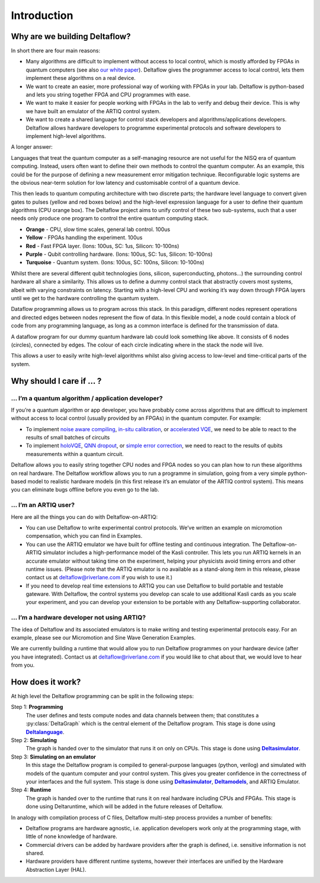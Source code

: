 Introduction
============

Why are we building Deltaflow?
------------------------------

In short there are four main reasons:

* Many algorithms are difficult to implement without access to local control,
  which is mostly afforded by FPGAs in quantum computers (see also
  `our white paper <https://arxiv.org/abs/2009.08513>`_).
  Deltaflow gives the programmer access to local control, lets them implement
  these algorithms on a real device.

* We want to create an easier, more professional way of working with FPGAs
  in your lab.
  Deltaflow is python-based and lets you string together FPGA and CPU
  programmes with ease.

* We want to make it easier for people working with FPGAs in the lab to
  verify and debug their device.
  This is why we have built an emulator of the ARTIQ control system.

* We want to create a shared language for control stack developers and
  algorithms/applications developers.
  Deltaflow allows hardware developers to programme experimental protocols
  and software developers to implement high-level algorithms.

A longer answer:

Languages that treat the quantum computer as a self-managing resource are
not useful for the NISQ era of quantum computing.
Instead, users often want to define their own methods to control the
quantum computer.
As an example, this could be for the purpose of defining a new measurement
error mitigation technique.
Reconfigurable logic systems are the obvious near-term solution for
low latency and customisable control of a quantum device.

This then leads to quantum computing architecture with two discrete parts;
the hardware level language to convert given gates to pulses
(yellow and red boxes below) and the high-level expression language
for a user to define their quantum algorithms (CPU orange box).
The Deltaflow project aims to unify control of these two sub-systems,
such that a user needs only produce one program to control the
entire quantum computing stack.

.. image:: figs/stack.png
  :width: 600

* **Orange** - CPU, slow time scales, general lab control.
  100us

* **Yellow** - FPGAs handling the experiment.
  100us

* **Red** - Fast FPGA layer.
  (Ions: 100us, SC: 1us, Silicon: 10-100ns)

* **Purple** - Qubit controlling hardware.
  (Ions: 100us, SC: 1us, Silicon: 10-100ns)

* **Turquoise** - Quantum system.
  (Ions: 100us, SC: 100ns, Silicon: 10-100ns) 

Whilst there are several different qubit technologies
(ions, silicon, superconducting, photons...) the surrounding control
hardware all share a similarity.
This allows us to define a dummy control stack that abstractly covers
most systems, albeit with varying constraints on latency.
Starting with a high-level CPU and working it’s way down through FPGA
layers until we get to the hardware controlling the quantum system. 

Dataflow programming allows us to program across this stack.
In this paradigm, different nodes represent operations and directed
edges between nodes represent the flow of data.
In this flexible model, a node could contain a block of code from
any programming language, as long as a common interface is defined
for the transmission of data. 

.. image:: figs/stack_as_graph.png
  :width: 600

A dataflow program for our dummy quantum hardware lab could look
something like above.
It consists of 6 nodes (circles), connected by edges.
The colour of each circle indicating where in the stack the node will live.

This allows a user to easily write high-level algorithms whilst also
giving access to low-level and time-critical parts of the system. 

Why should I care if ... ?
--------------------------

... I’m a quantum algorithm / application developer?
^^^^^^^^^^^^^^^^^^^^^^^^^^^^^^^^^^^^^^^^^^^^^^^^^^^^^^^

If you’re a quantum algorithm or app developer, you have probably come
across algorithms that are difficult to implement without access to local
control (usually provided by an FPGAs) in the quantum computer.
For example: 

- To implement `noise aware compiling <https://arxiv.org/abs/1901.11054>`_,
  `in-situ calibration <https://arxiv.org/abs/1907.03864>`_, or
  `accelerated VQE <https://journals.aps.org/prl/abstract/10.1103/PhysRevLett.122.140504>`_,
  we need to be able to react to the results of small batches of circuits

- To implement `holoVQE <https://arxiv.org/abs/2005.03023>`_,
  `QNN dropout <https://arxiv.org/abs/1911.00352>`_, or
  `simple error correction <https://arxiv.org/abs/1807.02467>`_, we need
  to react to the results of qubits measurements within a quantum circuit.

Deltaflow allows you to easily string together CPU nodes and FPGA nodes so
you can plan how to run these algorithms on real hardware.
The Deltaflow workflow allows you to run a programme in simulation, going
from a very simple python-based model to realistic hardware models (in this
first release it’s an emulator of the ARTIQ control system).
This means you can eliminate bugs offline before you even go to the lab.

... I’m an ARTIQ user?
^^^^^^^^^^^^^^^^^^^^^^

Here are all the things you can do with Deltaflow-on-ARTIQ:

- You can use Deltaflow to write experimental control protocols.
  We’ve written an example on micromotion compensation, which you can find in
  Examples.

- You can use the ARTIQ emulator we have built for offline testing and
  continuous integration.
  The Deltaflow-on-ARTIQ simulator includes a high-performance model of
  the Kasli controller.
  This lets you run ARTIQ kernels in an accurate emulator without taking
  time on the experiment, helping your physicists avoid timing errors and
  other runtime issues.
  (Please note that the ARTIQ emulator is no available as a stand-along item
  in this release, please contact us at deltaflow@riverlane.com if you
  wish to use it.)

- If you need to develop real time extensions to ARTIQ you can use Deltaflow
  to build portable and testable gateware.
  With Deltaflow, the control systems you develop can scale to use
  additional Kasli cards as you scale your experiment, and you can develop
  your extension to be portable with any Deltaflow-supporting collaborator.

... I’m a hardware developer not using ARTIQ?
^^^^^^^^^^^^^^^^^^^^^^^^^^^^^^^^^^^^^^^^^^^^^

The idea of Deltaflow and its associated emulators is to make writing and
testing experimental protocols easy.
For an example, please see our Micromotion and Sine Wave Generation Examples.

We are currently building a runtime that would allow you to run Deltaflow
programmes on your hardware device (after you have integrated).
Contact us at deltaflow@riverlane.com if you would like to chat about that,
we would love to hear from you. 

How does it work?
-----------------

At high level the Deltaflow programming can be split in the following steps:

Step 1: **Programming**
  The user defines and tests compute nodes and data channels
  between them; that constitutes a
  :py:class:`DeltaGraph` which is the 
  central element of the Deltaflow program.
  This stage is done using |Deltalanguage|_.

Step 2: **Simulating**
  The graph is handed over to the simulator that runs it on only on CPUs.
  This stage is done using |Deltasimulator|_.

Step 3: **Simulating on an emulator**
  In this stage the Deltaflow program is compiled to general-purpose
  languages (python, verilog) and simulated with models of the quantum
  computer and your control system.
  This gives you greater confidence in the correctness of your
  interfaces and the full system.
  This stage is done using |Deltasimulator|_, |Deltamodels|_, and
  ARTIQ Emulator.

Step 4: **Runtime**
  The graph is handed over to the runtime that runs it on real hardware
  including CPUs and FPGAs.
  This stage is done using Deltaruntime, which will be added in the future
  releases of Deltaflow.

.. image:: figs/users_steps.png
  :width: 600

In analogy with compilation process of C files, Deltaflow multi-step process
provides a number of benefits:

- Deltaflow programs are hardware agnostic, i.e. application developers work
  only at the programming stage, with little of none knowledge of
  hardware.

- Commercial drivers can be added by hardware providers after the graph is
  defined, i.e. sensitive information is not shared.

- Hardware providers have different runtime systems, however
  their interfaces are unified by the Hardware Abstraction Layer (HAL).


.. |Deltalanguage| replace:: **Deltalanguage**
.. _Deltalanguage: https://riverlane.github.io/deltalanguage

.. |Deltasimulator| replace:: **Deltasimulator**
.. _Deltasimulator: https://riverlane.github.io/deltasimulator

.. |Deltamodels| replace:: **Deltamodels**
.. _Deltamodels: https://riverlane.github.io/deltamodels
